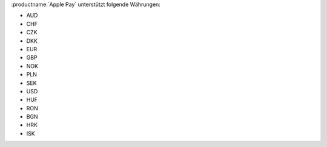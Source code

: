 :productname:`Apple Pay` unterstützt folgende Währungen:

* AUD
* CHF
* CZK
* DKK
* EUR
* GBP
* NOK
* PLN
* SEK
* USD
* HUF
* RON
* BGN
* HRK
* ISK
